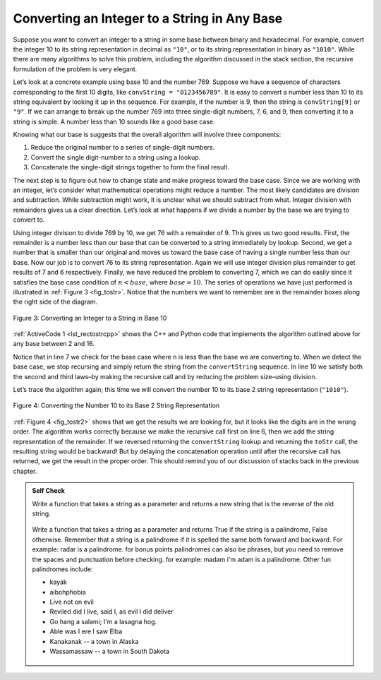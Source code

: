 ..  Copyright (C)  Brad Miller, David Ranum
    This work is licensed under the Creative Commons Attribution-NonCommercial-ShareAlike 4.0 International License. To view a copy of this license, visit http://creativecommons.org/licenses/by-nc-sa/4.0/.


Converting an Integer to a String in Any Base
---------------------------------------------

Suppose you want to convert an integer to a string in some base between
binary and hexadecimal. For example, convert the integer 10 to its
string representation in decimal as ``"10"``, or to its string
representation in binary as ``"1010"``. While there are many algorithms
to solve this problem, including the algorithm discussed in the stack
section, the recursive formulation of the problem is very
elegant.

Let’s look at a concrete example using base 10 and the number 769.
Suppose we have a sequence of characters corresponding to the first 10
digits, like ``convString = "0123456789"``. It is easy to convert a
number less than 10 to its string equivalent by looking it up in the
sequence. For example, if the number is 9, then the string is
``convString[9]`` or ``"9"``. If we can arrange to break up the number
769 into three single-digit numbers, 7, 6, and 9, then converting it to
a string is simple. A number less than 10 sounds like a good base case.

Knowing what our base is suggests that the overall algorithm will
involve three components:

#. Reduce the original number to a series of single-digit numbers.

#. Convert the single digit-number to a string using a lookup.

#. Concatenate the single-digit strings together to form the final
   result.

The next step is to figure out how to change state and make progress
toward the base case. Since we are working with an integer, let’s
consider what mathematical operations might reduce a number. The most
likely candidates are division and subtraction. While subtraction might
work, it is unclear what we should subtract from what. Integer division
with remainders gives us a clear direction. Let’s look at what happens
if we divide a number by the base we are trying to convert to.

Using integer division to divide 769 by 10, we get 76 with a remainder
of 9. This gives us two good results. First, the remainder is a number
less than our base that can be converted to a string immediately by
lookup. Second, we get a number that is smaller than our original and
moves us toward the base case of having a single number less than our
base. Now our job is to convert 76 to its string representation. Again
we will use integer division plus remainder to get results of 7 and 6
respectively. Finally, we have reduced the problem to converting 7,
which we can do easily since it satisfies the base case condition of
:math:`n < base`, where :math:`base = 10`. The series of operations
we have just performed is illustrated in :ref:`Figure 3 <fig_tostr>`. Notice that
the numbers we want to remember are in the remainder boxes along the
right side of the diagram.

.. _fig_tostr:

.. figure:: Figures/toStr.png
   :align: center
   :alt: image

   Figure 3: Converting an Integer to a String in Base 10

:ref:`ActiveCode 1 <lst_rectostrcpp>` shows the C++ and Python code that implements the algorithm
outlined above for any base between 2 and 16.

.. tabbed:: IntToString

  .. tab:: C++

    .. activecode:: lst_rectostrcpp
       :caption: Recursively Converting from  Integer to String
       :language: cpp

       #include <iostream>
       #include <string>
       using namespace std;

       string toStr(int n, int base) {
           string convertString = "0123456789ABCDEF";
           if (n < base) {
               return string(1, convertString[n]); // converts char to string, and returns it
           } else {
               return toStr(n/base, base) + convertString[n%base];
           }
       }

       int main() {
         cout << toStr(1453, 16);
       }


  .. tab:: Python

    .. activecode:: lst_rectostrpy
       :caption: Recursively Converting from Integer to String

       def toStr(n,base):
          convertString = "0123456789ABCDEF"
          if n < base:
             return convertString[n]
          else:
             return toStr(n//base,base) + convertString[n%base]

       def main():
          print(toStr(1453,16))
          
       main()


Notice that in line 7 we check for the base case where ``n``
is less than the base we are converting to. When we detect the base
case, we stop recursing and simply return the string from the
``convertString`` sequence. In line 10 we satisfy both the
second and third laws–by making the recursive call and by reducing the
problem size–using division.

Let’s trace the algorithm again; this time we will convert the number 10
to its base 2 string representation (``"1010"``).

.. _fig_tostr2:

.. figure:: Figures/toStrBase2.png
   :align: center
   :alt: image

   Figure 4: Converting the Number 10 to its Base 2 String Representation

:ref:`Figure 4 <fig_tostr2>` shows that we get the results we are looking for,
but it looks like the digits are in the wrong order. The algorithm works
correctly because we make the recursive call first on line
6, then we add the string representation of the remainder.
If we reversed returning the ``convertString`` lookup and returning the
``toStr`` call, the resulting string would be backward! But by delaying
the concatenation operation until after the recursive call has returned,
we get the result in the proper order. This should remind you of our
discussion of stacks back in the previous chapter.

.. admonition:: Self Check

   Write a function that takes a string as a parameter and returns a new string that is the reverse of the old string.

    .. actex:: recursion_sc_1cpp
        :language: cpp
        :nocodelens:

        #include <iostream>
        #include <string>
        using namespace std;

        void testEqual(string a, string b){
            if (a == b){
                cout << "PASS" << endl;
            }
            else{
                cout << "Failed" << endl;
            }
        }

        string reverse(string s){
            //Code Here
            return s;
        }

        int main(){
            testEqual(reverse("hello"),"olleh");
            testEqual(reverse("l"),"l");
            testEqual(reverse("follow"),"wollof");
            testEqual(reverse(""),"");

            return 0;
        }


   Write a function that takes a string as a parameter and returns True if the string is a palindrome, False otherwise.  Remember that a string is a palindrome if it is spelled the same both forward and backward.  For example:  radar is a palindrome.  for bonus points palindromes can also be phrases, but you need to remove the spaces and punctuation before checking.  for example:  madam i'm adam  is a palindrome.  Other fun palindromes include:

   * kayak
   * aibohphobia
   * Live not on evil
   * Reviled did I live, said I, as evil I did deliver
   * Go hang a salami; I'm a lasagna hog.
   * Able was I ere I saw Elba
   * Kanakanak --  a town in Alaska
   * Wassamassaw -- a town in South Dakota


    .. actex:: recursion_sc_2cpp
        :language: cpp
        :nocodelens:

        #include <iostream>
        #include <string>
        using namespace std;

        void testEqual(bool a, bool b){
            if (a == b){
                cout << "PASS" << endl;
            }
            else{
                cout << "Failed" << endl;
            }
        }

        string removeWhite(string s) {
            //Code Here
            return s;
        }

        bool isPal(string s) {
            //Code Here
            return false;
        }

        int main(){
            testEqual(isPal(removeWhite("x")),true);
            testEqual(isPal(removeWhite("radar")),true);
            testEqual(isPal(removeWhite("hello")),false);
            testEqual(isPal(removeWhite("")),true);
            testEqual(isPal(removeWhite("hannah")),true);
            testEqual(isPal(removeWhite("madam i'm adam")),true);

            return 0;
        }

